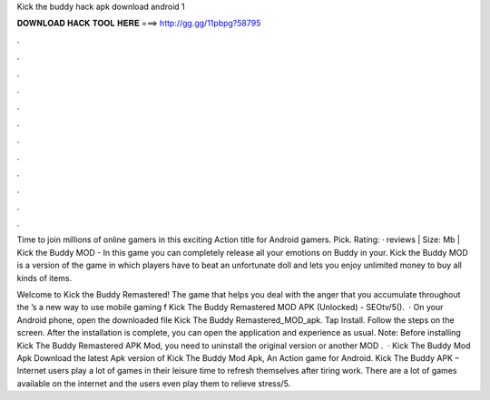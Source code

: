 Kick the buddy hack apk download android 1



𝐃𝐎𝐖𝐍𝐋𝐎𝐀𝐃 𝐇𝐀𝐂𝐊 𝐓𝐎𝐎𝐋 𝐇𝐄𝐑𝐄 ===> http://gg.gg/11pbpg?58795



.



.



.



.



.



.



.



.



.



.



.



.

Time to join millions of online gamers in this exciting Action title for Android gamers. Pick. Rating: · reviews | Size: Mb | Kick the Buddy MOD - In this game you can completely release all your emotions on Buddy in your. Kick the Buddy MOD is a version of the game in which players have to beat an unfortunate doll and lets you enjoy unlimited money to buy all kinds of items.

Welcome to Kick the Buddy Remastered! The game that helps you deal with the anger that you accumulate throughout the ’s a new way to use mobile gaming f Kick The Buddy Remastered MOD APK (Unlocked) - SEOtv/5().  · On your Android phone, open the downloaded file Kick The Buddy Remastered_MOD_apk. Tap Install. Follow the steps on the screen. After the installation is complete, you can open the application and experience as usual. Note: Before installing Kick The Buddy Remastered APK Mod, you need to uninstall the original version or another MOD .  · Kick The Buddy Mod Apk Download the latest Apk version of Kick The Buddy Mod Apk, An Action game for Android. Kick The Buddy APK – Internet users play a lot of games in their leisure time to refresh themselves after tiring work. There are a lot of games available on the internet and the users even play them to relieve stress/5.
